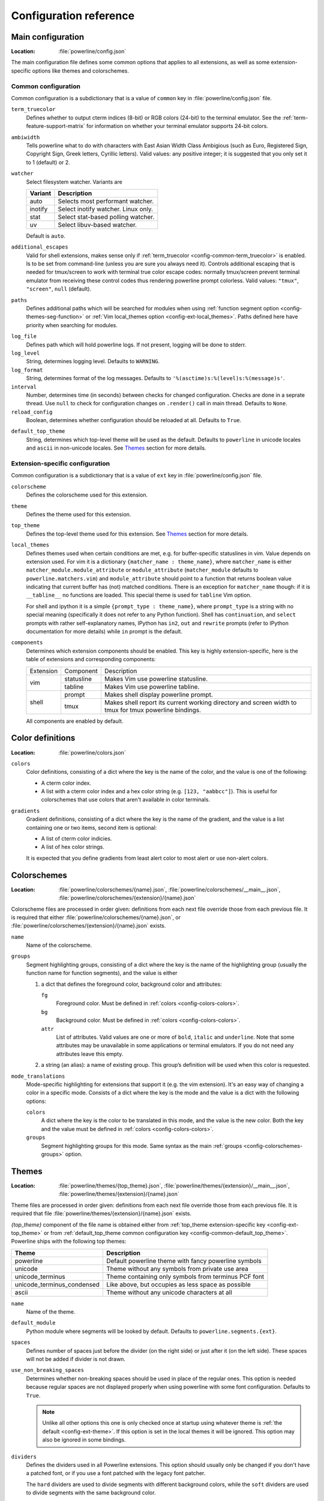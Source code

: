 ***********************
Configuration reference
***********************

.. _config-main:

Main configuration
==================

:Location: :file:`powerline/config.json`

The main configuration file defines some common options that applies to all 
extensions, as well as some extension-specific options like themes and 
colorschemes.

Common configuration
--------------------

Common configuration is a subdictionary that is a value of ``common`` key in 
:file:`powerline/config.json` file.

.. _config-common-term_truecolor:

``term_truecolor``
    Defines whether to output cterm indices (8-bit) or RGB colors (24-bit) 
    to the terminal emulator. See the :ref:`term-feature-support-matrix` for 
    information on whether your terminal emulator supports 24-bit colors.

.. _config-common-ambiwidth:

``ambiwidth``
    Tells powerline what to do with characters with East Asian Width Class 
    Ambigious (such as Euro, Registered Sign, Copyright Sign, Greek
    letters, Cyrillic letters). Valid values: any positive integer; it is 
    suggested that you only set it to 1 (default) or 2.

.. _config-common-watcher:

``watcher``
    Select filesystem watcher. Variants are

    =======  ===================================
    Variant  Description
    =======  ===================================
    auto     Selects most performant watcher.
    inotify  Select inotify watcher. Linux only.
    stat     Select stat-based polling watcher.
    uv       Select libuv-based watcher.
    =======  ===================================

    Default is ``auto``.

.. _config-common-additional_escapes:

``additional_escapes``
    Valid for shell extensions, makes sense only if :ref:`term_truecolor 
    <config-common-term_truecolor>` is enabled. Is to be set from command-line 
    (unless you are sure you always need it). Controls additional escaping that 
    is needed for tmux/screen to work with terminal true color escape codes: 
    normally tmux/screen prevent terminal emulator from receiving these control 
    codes thus rendering powerline prompt colorless. Valid values: ``"tmux"``, 
    ``"screen"``, ``null`` (default).

.. _config-common-paths:

``paths``
    Defines additional paths which will be searched for modules when using 
    :ref:`function segment option <config-themes-seg-function>` or :ref:`Vim 
    local_themes option <config-ext-local_themes>`. Paths defined here have 
    priority when searching for modules.

.. _config-common-log:

``log_file``
    Defines path which will hold powerline logs. If not present, logging will be 
    done to stderr.

``log_level``
    String, determines logging level. Defaults to ``WARNING``.

``log_format``
    String, determines format of the log messages. Defaults to 
    ``'%(asctime)s:%(level)s:%(message)s'``.

``interval``
    Number, determines time (in seconds) between checks for changed 
    configuration. Checks are done in a seprate thread. Use ``null`` to check 
    for configuration changes on ``.render()`` call in main thread.
    Defaults to ``None``.

``reload_config``
    Boolean, determines whether configuration should be reloaded at all. 
    Defaults to ``True``.

.. _config-common-default_top_theme:

``default_top_theme``
    String, determines which top-level theme will be used as the default. 
    Defaults to ``powerline`` in unicode locales and ``ascii`` in non-unicode 
    locales. See `Themes`_ section for more details.

Extension-specific configuration
--------------------------------

Common configuration is a subdictionary that is a value of ``ext`` key in 
:file:`powerline/config.json` file.

``colorscheme``
    Defines the colorscheme used for this extension.

.. _config-ext-theme:

``theme``
    Defines the theme used for this extension.

.. _config-ext-top_theme:

``top_theme``
    Defines the top-level theme used for this extension. See `Themes`_ section 
    for more details.

.. _config-ext-local_themes:

``local_themes``
    Defines themes used when certain conditions are met, e.g. for 
    buffer-specific statuslines in vim. Value depends on extension used. For vim 
    it is a dictionary ``{matcher_name : theme_name}``, where ``matcher_name`` 
    is either ``matcher_module.module_attribute`` or ``module_attribute`` 
    (``matcher_module`` defaults to ``powerline.matchers.vim``) and 
    ``module_attribute`` should point to a function that returns boolean value 
    indicating that current buffer has (not) matched conditions. There is an 
    exception for ``matcher_name`` though: if it is ``__tabline__`` no functions 
    are loaded. This special theme is used for ``tabline`` Vim option.

    For shell and ipython it is a simple ``{prompt_type : theme_name}``, where 
    ``prompt_type`` is a string with no special meaning (specifically it does 
    not refer to any Python function). Shell has ``continuation``, and 
    ``select`` prompts with rather self-explanatory names, IPython has ``in2``, 
    ``out`` and ``rewrite`` prompts (refer to IPython documentation for more 
    details) while ``in`` prompt is the default.

``components``
    Determines which extension components should be enabled. This key is highly 
    extension-specific, here is the table of extensions and corresponding 
    components:

    +---------+----------+-----------------------------------------------------+
    |Extension|Component |Description                                          |
    +---------+----------+-----------------------------------------------------+
    |vim      |statusline|Makes Vim use powerline statusline.                  |
    |         +----------+-----------------------------------------------------+
    |         |tabline   |Makes Vim use powerline tabline.                     |
    +---------+----------+-----------------------------------------------------+
    |shell    |prompt    |Makes shell display powerline prompt.                |
    |         +----------+-----------------------------------------------------+
    |         |tmux      |Makes shell report its current working directory     |
    |         |          |and screen width to tmux for tmux powerline          |
    |         |          |bindings.                                            |
    |         |          |                                                     |
    +---------+----------+-----------------------------------------------------+

    All components are enabled by default.

.. _config-colors:

Color definitions
=================

:Location: :file:`powerline/colors.json`

.. _config-colors-colors:

``colors``
    Color definitions, consisting of a dict where the key is the name of the 
    color, and the value is one of the following:

    * A cterm color index.
    * A list with a cterm color index and a hex color string (e.g. ``[123, 
      "aabbcc"]``). This is useful for colorschemes that use colors that 
      aren't available in color terminals.

``gradients``
    Gradient definitions, consisting of a dict where the key is the name of the 
    gradient, and the value is a list containing one or two items, second item 
    is optional:

    * A list of cterm color indicies.
    * A list of hex color strings.

    It is expected that you define gradients from least alert color to most 
    alert or use non-alert colors.

.. _config-colorschemes:

Colorschemes
============

:Location: :file:`powerline/colorschemes/{name}.json`, 
           :file:`powerline/colorschemes/__main__.json`, 
           :file:`powerline/colorschemes/{extension}/{name}.json`

Colorscheme files are processed in order given: definitions from each next file 
override those from each previous file. It is required that either 
:file:`powerline/colorschemes/{name}.json`, or 
:file:`powerline/colorschemes/{extension}/{name}.json` exists.

``name``
    Name of the colorscheme.

.. _config-colorschemes-groups:

``groups``
    Segment highlighting groups, consisting of a dict where the key is the 
    name of the highlighting group (usually the function name for function 
    segments), and the value is either

    #) a dict that defines the foreground color, background color and 
       attributes:

       ``fg``
           Foreground color. Must be defined in :ref:`colors 
           <config-colors-colors>`.

       ``bg``
           Background color. Must be defined in :ref:`colors 
           <config-colors-colors>`.

       ``attr``
           List of attributes. Valid values are one or more of ``bold``, 
           ``italic`` and ``underline``. Note that some attributes may be 
           unavailable in some applications or terminal emulators. If you do not 
           need any attributes leave this empty.

    #) a string (an alias): a name of existing group. This group’s definition 
       will be used when this color is requested.

``mode_translations``
    Mode-specific highlighting for extensions that support it (e.g. the vim 
    extension). It's an easy way of changing a color in a specific mode.  
    Consists of a dict where the key is the mode and the value is a dict 
    with the following options:

    ``colors``
        A dict where the key is the color to be translated in this mode, and 
        the value is the new color. Both the key and the value must be defined 
        in :ref:`colors <config-colors-colors>`.

    ``groups``
        Segment highlighting groups for this mode. Same syntax as the main 
        :ref:`groups <config-colorschemes-groups>` option.

.. _config-themes:

Themes
======

:Location: :file:`powerline/themes/{top_theme}.json`, 
           :file:`powerline/themes/{extension}/__main__.json`, 
           :file:`powerline/themes/{extension}/{name}.json`

Theme files are processed in order given: definitions from each next file 
override those from each previous file. It is required that file 
:file:`powerline/themes/{extension}/{name}.json` exists.

`{top_theme}` component of the file name is obtained either from :ref:`top_theme 
extension-specific key <config-ext-top_theme>` or from :ref:`default_top_theme 
common configuration key <config-common-default_top_theme>`. Powerline ships 
with the following top themes:

.. _config-top_themes-list:

==========================  ====================================================
Theme                       Description
==========================  ====================================================
powerline                   Default powerline theme with fancy powerline symbols
unicode                     Theme without any symbols from private use area
unicode_terminus            Theme containing only symbols from terminus PCF font
unicode_terminus_condensed  Like above, but occupies as less space as possible
ascii                       Theme without any unicode characters at all
==========================  ====================================================

``name``
    Name of the theme.

.. _config-themes-default_module:

``default_module``
    Python module where segments will be looked by default. Defaults to 
    ``powerline.segments.{ext}``.

``spaces``
    Defines number of spaces just before the divider (on the right side) or just 
    after it (on the left side). These spaces will not be added if divider is 
    not drawn.

``use_non_breaking_spaces``
    Determines whether non-breaking spaces should be used in place of the 
    regular ones. This option is needed because regular spaces are not displayed 
    properly when using powerline with some font configuration. Defaults to 
    ``True``.

    .. note::
       Unlike all other options this one is only checked once at startup using 
       whatever theme is :ref:`the default <config-ext-theme>`. If this option 
       is set in the local themes it will be ignored. This option may also be 
       ignored in some bindings.


``dividers``
    Defines the dividers used in all Powerline extensions. This option 
    should usually only be changed if you don't have a patched font, or if 
    you use a font patched with the legacy font patcher.

    The ``hard`` dividers are used to divide segments with different 
    background colors, while the ``soft`` dividers are used to divide 
    segments with the same background color.

.. _config-themes-cursor_space:

``cursor_space``
    Space reserved for user input in shell bindings. It is measured in per 
    cents.

``cursor_columns``
    Space reserved for user input in shell bindings. Unlike :ref:`cursor_space 
    <config-themes-cursor_space>` it is measured in absolute amout of columns.

.. _config-themes-segment_data:

``segment_data``
    A dict where keys are segment names or strings ``{module}.{function}``. Used 
    to specify default values for various keys:
    :ref:`after <config-themes-seg-after>`,
    :ref:`before <config-themes-seg-before>`,
    :ref:`contents <config-themes-seg-contents>` (only for string segments
    if :ref:`name <config-themes-seg-name>` is defined),
    :ref:`display <config-themes-seg-display>`.

    Key :ref:`args <config-themes-seg-args>` (only for function and 
    segments_list segments) is handled specially: unlike other values it is 
    merged with all other values, except that a single ``{module}.{function}`` 
    key if found prevents merging all ``{function}`` values.

    When using :ref:`local themes <config-ext-local_themes>` values of these 
    keys are first searched in the segment description, then in ``segment_data`` 
    key of a local theme, then in ``segment_data`` key of a :ref:`default theme 
    <config-ext-theme>`. For the :ref:`default theme <config-ext-theme>` itself 
    step 2 is obviously avoided.

    .. note:: Top-level themes are out of equation here: they are merged
        before the above merging process happens.

.. _config-themes-segments:

``segments``
    A dict with a ``left`` and a ``right`` lists, consisting of segment 
    dictionaries. Shell themes may also contain ``above`` list of dictionaries. 
    Each item in ``above`` list may have ``left`` and ``right`` keys like this 
    dictionary, but no ``above`` key.

    .. _config-themes-above:

    ``above`` list is used for multiline shell configurations.

    ``left`` and ``right`` lists are used for segments that should be put on the 
    left or right side in the output. Actual mechanizm of putting segments on 
    the left or the right depends on used renderer, but most renderers require 
    one to specify segment with :ref:`width <config-themes-seg-width>` ``auto`` 
    on either side to make generated line fill all of the available width.

    Each segment dictionary has the following options:

    .. _config-themes-seg-type:

    ``type``
        The segment type. Can be one of ``function`` (default), ``string`` or 
        ``segments_list``:

        ``function``
            The segment contents is the return value of the function defined in 
            the :ref:`function option <config-themes-seg-function>`.

        ``string``
            A static string segment where the contents is defined in the 
            :ref:`contents option <config-themes-seg-contents>`, and the 
            highlighting group is defined in the :ref:`highlight_group 
            option <config-themes-seg-highlight_group>`.

        ``segments_list``
            Sub-list of segments. This list only allows :ref:`function 
            <config-themes-seg-function>`, :ref:`segments 
            <config-themes-seg-segments>` and :ref:`args 
            <config-themes-seg-args>` options.

    .. _config-themes-seg-name:

    ``name``
        Segment name. If present allows referring to this segment in 
        :ref:`segment_data <config-themes-segment_data>` dictionary by this 
        name. If not ``string`` segments may not be referred there at all and 
        ``function`` and ``segments_list`` segments may be referred there using 
        either ``{module}.{function_name}`` or ``{function_name}``, whichever 
        will be found first. Function name is taken from :ref:`function key 
        <config-themes-seg-function>`.

        .. note::
            If present prevents ``function`` key from acting as a segment name.

    .. _config-themes-seg-function:

    ``function``
        Function used to get segment contents, in format ``{module}.{function}`` 
        or ``{function}``. If ``{module}`` is omitted :ref:`default_module 
        option <config-themes-default_module>` is used.

    .. _config-themes-seg-highlight_group:

    ``highlight_group``
        Highlighting group for this segment. Consists of a prioritized list of 
        highlighting groups, where the first highlighting group that is 
        available in the colorscheme is used.

        Ignored for segments that have ``function`` type.

    .. _config-themes-seg-before:

    ``before``
        A string which will be prepended to the segment contents.

    .. _config-themes-seg-after:

    ``after``
        A string which will be appended to the segment contents.

    .. _config-themes-seg-contents:

    ``contents``
        Segment contents, only required for ``string`` segments.

    .. _config-themes-seg-args:

    ``args``
        A dict of arguments to be passed to a ``function`` segment.

    .. _config-themes-seg-align:

    ``align``
        Aligns the segments contents to the left (``l``), center (``c``) or 
        right (``r``). Has no sense if ``width`` key was not specified or if 
        segment provides its own function for ``auto`` ``width`` handling and 
        does not care about this option.

    .. _config-themes-seg-width:

    ``width``
        Enforces a specific width for this segment.

        This segment will work as a spacer if the width is set to ``auto``.
        Several spacers may be used, and the space will be distributed 
        equally among all the spacer segments. Spacers may have contents, 
        either returned by a function or a static string, and the contents 
        can be aligned with the ``align`` property.

    .. _config-themes-seg-priority:

    ``priority``
        Optional segment priority. Segments with priority ``None`` (the default 
        priority, represented by ``null`` in json) will always be included, 
        regardless of the width of the prompt/statusline.

        If the priority is any number, the segment may be removed if the 
        prompt/statusline width is too small for all the segments to be 
        rendered. A lower number means that the segment has a higher priority.

        Segments are removed according to their priority, with low priority 
        segments being removed first.

    .. _config-themes-seg-draw_divider:

    ``draw_hard_divider``, ``draw_soft_divider``
        Whether to draw a divider between this and the adjacent segment. The 
        adjacent segment is to the *right* for segments on the *left* side, and 
        vice versa. Hard dividers are used between segments with different 
        background colors, soft ones are used between segments with same 
        background. Both options default to ``True``.

    .. _config-themes-seg-draw_inner_divider:

    ``draw_inner_divider``
        Determines whether inner soft dividers are to be drawn for function 
        segments. Only applicable for functions returning multiple segments. 
        Defaults to ``False``.

    .. _config-themes-seg-exclude_modes:

    ``exclude_modes``, ``include_modes``
        A list of modes where this segment will be excluded: the segment is not 
        included or is included in all modes, *except* for the modes in one of 
        these lists respectively. If ``exclude_modes`` is not present then it 
        acts like an empty list (segment is not excluded from any modes). 
        Without ``include_modes`` it acts like a list with all possible modes 
        (segment is included in all modes). When there are both 
        ``exclude_modes`` overrides ``include_modes``.

    .. _config-themes-seg-display:

    ``display``
        Boolean. If false disables displaying of the segment.
        Defaults to ``True``.

    .. _config-themes-seg-segments:

    ``segments``
        A list of subsegments.
